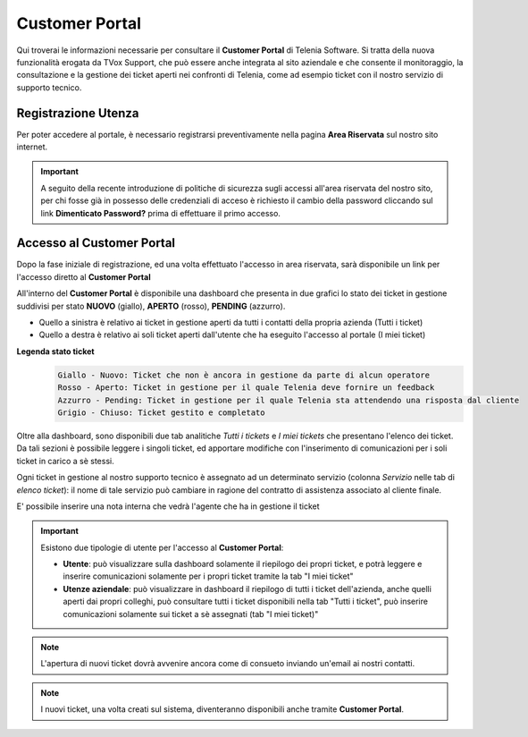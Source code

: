 .. _customerportal:

===============
Customer Portal
===============

.. |CustomerPortal_AreaRiservata_Registrazione| image:: /images/TVOX/CustomerPortal/CP_AreaRiservata_reg.PNG
.. |CustomerPortal_AreaRiservata_Login| image:: /images/TVOX/CustomerPortal/CP_AreaRiservata_login.PNG
.. |CustomerPortal_Riepilogativo| image:: /images/TVOX/CustomerPortal/CP_Riepilogativo.PNG
.. |CustomerPortal_Griglia01| image:: /images/TVOX/CustomerPortal/CP_Griglia01.png
.. |CustomerPortal_Nota| image:: /images/TVOX/CustomerPortal/CP_Inserimento_Nota.png



Qui troverai le informazioni necessarie per consultare il **Customer Portal** di Telenia Software. 
Si tratta della nuova funzionalità erogata da TVox Support, che può essere anche integrata al sito aziendale e che consente il monitoraggio, 
la consultazione e la gestione dei ticket aperti nei confronti di Telenia, come ad esempio ticket con il nostro servizio di supporto tecnico.


Registrazione Utenza
====================

Per poter accedere al portale, è necessario registrarsi preventivamente nella pagina **Area Riservata** sul nostro sito internet.

.. important:: A seguito della recente introduzione di politiche di sicurezza sugli accessi all'area riservata del nostro sito, per chi fosse già in possesso delle credenziali di acceso è richiesto il cambio della password cliccando sul link **Dimenticato Password?** prima di effettuare il primo accesso.

|CustomerPortal_AreaRiservata_Registrazione|


Accesso al Customer Portal
==========================

Dopo la fase iniziale di registrazione, ed una volta effettuato l'accesso in area riservata, sarà disponibile un 
link per l'accesso diretto al **Customer Portal**

|CustomerPortal_AreaRiservata_Login| 

All'interno del **Customer Portal** è disponibile una dashboard che presenta in due grafici lo stato dei 
ticket in gestione suddivisi per stato **NUOVO** (giallo), **APERTO** (rosso), **PENDING** (azzurro).

- Quello a sinistra è relativo ai ticket in gestione aperti da tutti i contatti della propria azienda (Tutti i ticket)
- Quello a destra  è relativo ai soli ticket aperti dall'utente che ha eseguito l'accesso al portale (I miei ticket)

|CustomerPortal_Riepilogativo| 

    
**Legenda stato ticket**
 .. code-block:: ini

    Giallo - Nuovo: Ticket che non è ancora in gestione da parte di alcun operatore
    Rosso - Aperto: Ticket in gestione per il quale Telenia deve fornire un feedback
    Azzurro - Pending: Ticket in gestione per il quale Telenia sta attendendo una risposta dal cliente
    Grigio - Chiuso: Ticket gestito e completato


Oltre alla dashboard, sono disponibili due tab analitiche *Tutti i tickets* e *I miei tickets* che presentano l'elenco dei ticket. Da tali sezioni è possibile leggere i singoli ticket, ed apportare modifiche con l'inserimento di comunicazioni per i soli ticket in carico a sè stessi.

Ogni ticket in gestione al nostro supporto tecnico è assegnato ad un determinato servizio (colonna *Servizio* nelle tab di *elenco ticket*): il nome di tale servizio può cambiare in ragione del contratto di assistenza associato al cliente finale.


|CustomerPortal_Griglia01|


E\' possibile inserire una nota interna che vedrà l'agente che ha in gestione il ticket

|CustomerPortal_Nota|


.. important:: Esistono due tipologie di utente per l'accesso al **Customer Portal**:

 - **Utente**: può visualizzare sulla dashboard solamente il riepilogo dei propri ticket, e potrà leggere e inserire comunicazioni solamente per i propri ticket tramite la tab "I miei ticket"
 - **Utenze aziendale**: può visualizzare in dashboard il riepilogo di tutti i ticket dell'azienda, anche quelli aperti dai propri colleghi, può consultare tutti i ticket disponibili nella tab "Tutti i ticket", può inserire comunicazioni solamente sui ticket a sè assegnati (tab "I miei ticket)"



.. note:: L'apertura di nuovi ticket dovrà avvenire ancora come di consueto inviando un'email ai nostri contatti.

.. note:: I nuovi ticket, una volta creati sul sistema, diventeranno disponibili anche tramite **Customer Portal**.



